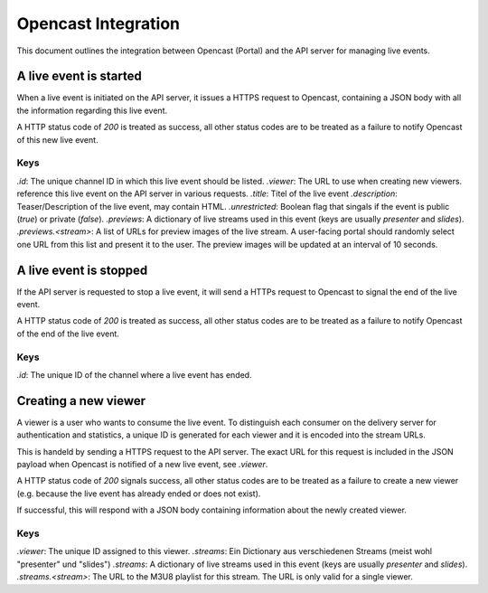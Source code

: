 ====================
Opencast Integration
====================

This document outlines the integration between Opencast (Portal) and the
API server for managing live events.


A live event is started
=======================

When a live event is initiated on the API server, it issues a HTTPS request to
Opencast, containing a JSON body with all the information regarding this live
event.

A HTTP status code of *200* is treated as success, all other status codes are to be
treated as a failure to notify Opencast of this new live event.

.. code-block:: http
    :linenos:

    PUT /<path_to_opencast>/ HTTP/1.1
    Host: vital.medunigraz.at
    Content-Type: application/json

    {
        "id": "<channelid>",
        "viewer": "https://api.medunigraz.at/video/live/viewer/<eventid>/",
        "title": "lorem ipsum",
        "description": "Lorem <strong>ipsum dolor</strong> sit amet, <a href=\"https://www.medunigraz.at/\">consetetur</a> sadipscing elitr, ...",
        "unrestricted": true
        "previews": {
            "presenter": [
                "https://1.asd.medunigraz.at/livestream/<eventid>/<stream1id>.jpg",
                "https://2.asd.medunigraz.at/livestream/<eventid>/<stream1id>.jpg"
            ],
            "slides": [
                "https://1.asd.medunigraz.at/livestream/<eventid>/<stream1id>.jpg",
                "https://2.asd.medunigraz.at/livestream/<eventid>/<stream1id>.jpg"
            ]
        }
    }

Keys
----

`.id`: The unique channel ID in which this live event should be listed.
`.viewer`: The URL to use when creating new viewers.
reference this live event on the API server in various requests.
`.title`: Titel of the live event
`.description`: Teaser/Description of the live event, may contain HTML.
`.unrestricted`: Boolean flag that singals if the event is public (`true`) or private (`false`).
`.previews`: A dictionary of live streams used in this event (keys are usually *presenter* and *slides*).
`.previews.<stream>`: A list of URLs for preview images of the live stream. A user-facing portal should randomly select one URL from this list and present it to the user. The preview images will be updated at an interval of 10 seconds.

A live event is stopped
=======================

If the API server is requested to stop a live event, it will send a HTTPs request to Opencast to signal the end of the live event.

A HTTP status code of *200* is treated as success, all other status codes are to be
treated as a failure to notify Opencast of the end of the live event.

.. code-block:: http
    :linenos:

    DELETE /<path_to_opencast>/ HTTP/1.1
    Host: vital.medunigraz.at
    Content-Type: application/json

    {
        "id": "<channelid>"
    }

Keys
----
`.id`: The unique ID of the channel where a live event has ended.


Creating a new viewer
=====================

A viewer is a user who wants to consume the live event. To distinguish each
consumer on the delivery server for authentication and statistics, a unique ID
is generated for each viewer and it is encoded into the stream URLs.

This is handeld by sending a HTTPS request to the API server. The exact URL for
this request is included in the JSON payload when Opencast is notified of a new
live event, see `.viewer`.

A HTTP status code of *200* signals success, all other status codes are to be
treated as a failure to create a new viewer (e.g. because the live event has
already ended or does not exist).

.. code-block:: http
    :linenos:

    PUT /video/live/viewer/<eventid>/
    Host: api.medunigraz.at

If successful, this will respond with a JSON body containing information about
the newly created viewer.

.. code-block:: http
    :linenos:

    HTTP/1.1 200 OK
    Content-Type: application/json

    {
        "viewer": "<viewerid>",
        "streams": {
            "presenter": "https://2.asd.medunigraz.at/livestreams/<eventid>/<stream1id>/<viewerid>.m3u8",
            "slides": "https://2.asd.medunigraz.at/livestreams/<eventid>/<stream2id>/<viewerid>.m3u8"
        }
    }

Keys
----

`.viewer`: The unique ID assigned to this viewer.
`.streams`: Ein Dictionary aus verschiedenen Streams (meist wohl "presenter" und "slides")
`.streams`: A dictionary of live streams used in this event (keys are usually *presenter* and *slides*).
`.streams.<stream>`: The URL to the M3U8 playlist for this stream. The URL is only valid for a single viewer.
